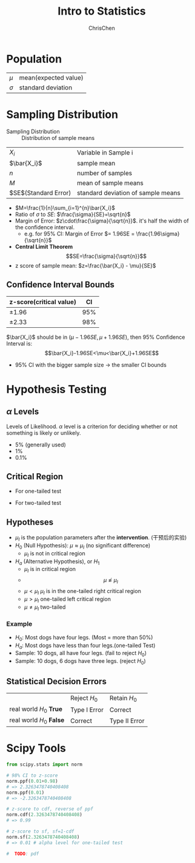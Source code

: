 #+TITLE: Intro to Statistics
#+OPTIONS: H:3 toc:2 num:3 ^:nil
#+AUTHOR: ChrisChen
#+EMAIL: ChrisChen3121@gmail.com

* Population
   | $\mu$    | mean(expected value) |
   | $\sigma$ | standard deviation   |


* Sampling Distribution
   - Sampling Distribution :: Distribution of sample means
   | $X_i$                   | Variable in Sample i               |
   | $\bar{X_i}$             | sample mean                        |
   | $n$                     | number of samples                  |
   | $M$                     | mean of sample means               |
   | $SE$(Standard Error)    | standard deviation of sample means |
   - $M=\frac{1}{n}\sum_{i=1}^{n}\bar{X_i}$
   - Ratio of $\sigma$ to $SE$: $\frac{\sigma}{SE}=\sqrt{n}$
   - Margin of Error: $z\cdot\frac{\sigma}{\sqrt{n}}$. it's half the width of the confidence interval.
     - e.g. for 95% CI: Margin of Error $= 1.96SE = \frac{1.96\sigma}{\sqrt{n}}$
   - *Central Limit Theorem*
     $$SE=\frac{\sigma}{\sqrt{n}}$$
   - z score of sample mean: $z=\frac{\bar{X_i} - \mu}{SE}$

** Confidence Interval Bounds
   | z-score(critical value)  |  CI |
   |--------------------------+-----|
   | $\pm 1.96$               | 95% |
   | $\pm 2.33$               | 98% |
   $\bar{X_i}$ should be in $(\mu-1.96SE, \mu+1.96SE)$, then 95% Confidence Interval is:
   $$\bar{X_i}-1.96SE<\mu<\bar{X_i}+1.96SE$$
   - 95% CI with the bigger sample size -> the smaller CI bounds

* Hypothesis Testing
** $\alpha$ Levels
   Levels of Likelihood. $\alpha$ level is a criterion for deciding whether or not something is likely or unlikely.
   - 5% (generally used)
   - 1%
   - 0.1%

** Critical Region
   - For one-tailed test

     [[../resources/MOOC/Statistics/CriticalRegionOneTailed.png]]

   - For two-tailed test

     [[../resources/MOOC/Statistics/CriticalRegionTwoTailed.png]]

** Hypotheses
   - $\mu_I$ is the population parameters after the *intervention*. (干预后的实验)
   - $H_0$ (Null Hypothesis): $\mu\approx\mu_I$ (no significant difference)
     - $\mu_I$ is not in critical region
   - $H_a$ (Alternative Hypothesis), or $H_1$
     - $\mu_I$ is in critical region
     - $$\mu\not\approx\mu_I$$
     - $\mu\lt\mu_I$ $\mu_I$ is in the one-tailed right critical region
     - $\mu\gt\mu_I$ one-tailed left critical region
     - $\mu\neq\mu_I$ two-tailed

*** Example
    - $H_0$: Most dogs have four legs. (Most = more than 50%)
    - $H_a$: Most dogs have less than four legs.(one-tailed Test)
    - Sample: 10 dogs, all have four legs. (fail to reject $H_0$)
    - Sample: 10 dogs, 6 dogs have three legs. (reject $H_0$)

** Statistical Decision Errors
   |                          | Reject $H_0$ | Retain $H_0$  |
   | real world $H_0$ *True*  | Type I Error | Correct       |
   | real world $H_0$ *False* | Correct      | Type II Error |

* Scipy Tools
  #+begin_src python
    from scipy.stats import norm

    # 98% CI to z-score
    norm.ppf(0.01+0.98)
    # => 2.3263478740408408
    norm.ppf(0.01)
    # => -2.3263478740408408

    # z-score to cdf, reverse of ppf
    norm.cdf(2.3263478740408408)
    # => 0.99

    # z-score to sf, sf=1-cdf
    norm.sf(2.3263478740408408)
    # => 0.01 # alpha level for one-tailed test

    #  TODO: pdf
  #+end_src
